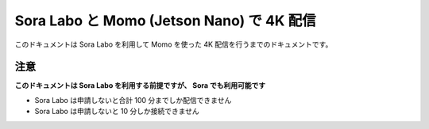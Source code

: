 ###########################################
Sora Labo と Momo (Jetson Nano) で 4K 配信
###########################################

このドキュメントは Sora Labo を利用して Momo を使った 4K 配信を行うまでのドキュメントです。

注意
====

**このドキュメントは Sora Labo を利用する前提ですが、 Sora でも利用可能です**

- Sora Labo は申請しないと合計 100 分までしか配信できません
- Sora Labo は申請しないと 10 分しか接続できません

